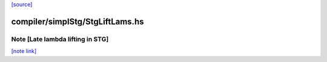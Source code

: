 `[source] <https://gitlab.haskell.org/ghc/ghc/tree/master/compiler/simplStg/StgLiftLams.hs>`_

compiler/simplStg/StgLiftLams.hs
================================


Note [Late lambda lifting in STG]
~~~~~~~~~~~~~~~~~~~~~~~~~~~~~~~~~

`[note link] <https://gitlab.haskell.org/ghc/ghc/tree/master/compiler/simplStg/StgLiftLams.hs#L17>`__


